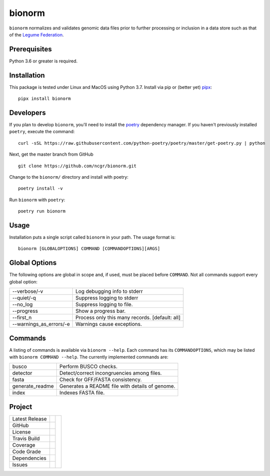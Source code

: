 bionorm
=======
``bionorm`` normalizes and validates genomic data files prior to further processing
or inclusion in a data store such as that of the
`Legume Federation <https://www.legumefederation.org/en/data-store/>`_.

Prerequisites
-------------
Python 3.6 or greater is required.

Installation
------------
This package is tested under Linux and MacOS using Python 3.7.
Install via pip or (better yet) `pipx <https://pipxproject.github.io/pipx/>`_: ::

     pipx install bionorm

Developers
----------
If you plan to develop ``bionorm``, you'll need to install
the `poetry <https://python-poetry.org>`_ dependency manager.
If you haven't previously installed ``poetry``, execute the command: ::

    curl -sSL https://raw.githubusercontent.com/python-poetry/poetry/master/get-poetry.py | python

Next, get the master branch from GitHub ::

	git clone https://github.com/ncgr/bionorm.git

Change to the ``bionorm/`` directory and install with poetry: ::

	poetry install -v

Run ``bionorm`` with ``poetry``: ::

    poetry run bionorm

Usage
-----
Installation puts a single script called ``bionorm`` in your path.  The usage format is::

    bionorm [GLOBALOPTIONS] COMMAND [COMMANDOPTIONS][ARGS]

Global Options
--------------
The following options are global in scope and, if used, must be placed before
``COMMAND``. Not all commands support every global option:

============================= ====================================================
    --verbose/-v              Log debugging info to stderr
    --quiet/-q                Suppress logging to stderr
    --no_log                  Suppress logging to file.
    --progress                Show a progress bar.
    --first_n                 Process only this many records. [default: all]
    --warnings_as_errors/-e   Warnings cause exceptions.
============================= ====================================================

Commands
--------
A listing of commands is available via ``bionorm --help``.  Each command has its
``COMMANDOPTIONS``, which may be listed with ``bionorm COMMAND --help``.
The currently implemented commands are:

============================= ====================================================
  busco                       Perform BUSCO checks.
  detector                    Detect/correct incongruencies among files.
  fasta                       Check for GFF/FASTA consistency.
  generate_readme             Generates a README file with details of genome.
  index                       Indexes FASTA file.
============================= ====================================================

Project
-------
+-------------------+------------+------------+
| Latest Release    | |pypi|     | |bionorm|  |
+-------------------+------------+            +
| GitHub            | |repo|     |            |
+-------------------+------------+            +
| License           | |license|  |            |
+-------------------+------------+            +
| Travis Build      | |travis|   |            |
+-------------------+------------+            +
| Coverage          | |coverage| |            |
+-------------------+------------+            +
| Code Grade        | |codacy|   |            |
+-------------------+------------+            +
| Dependencies      | |depend|   |            |
+-------------------+------------+            +
| Issues            | |issues|   |            |
+-------------------+------------+------------+

.. |bionorm| image:: docs/normal.jpg
     :alt: Make me NORMAL, please!

.. |pypi| image:: https://img.shields.io/pypi/v/bionorm.svg
    :target: https://pypi.python.org/pypi/bionorm
    :alt: Python package

.. |repo| image:: https://img.shields.io/github/commits-since/ncgr/bionorm/0.1.svg
    :target: https://github.com/ncgr/bionorm
    :alt: GitHub repository

.. |license| image:: https://img.shields.io/badge/License-BSD%203--Clause-blue.svg
    :target: https://github.com/ncgr/bionorm/blob/master/LICENSE.txt
    :alt: License terms

.. |travis| image:: https://img.shields.io/travis/ncgr/bionorm.svg
    :target:  https://travis-ci.org/ncgr/bionorm
    :alt: Travis CI

.. |codacy| image:: https://api.codacy.com/project/badge/Grade/b23fc0c167fc4660bb649320e14dac7f
    :target: https://www.codacy.com/gh/ncgr/bionorm?utm_source=github.com&amp;utm_medium=referral&amp;utm_content=ncgr/bionorm&amp;utm_campaign=Badge_Grade
    :alt: Codacy.io grade

.. |coverage| image:: https://codecov.io/gh/ncgr/bionorm/branch/master/graph/badge.svg
    :target: https://codecov.io/gh/ncgr/bionorm
    :alt: Codecov.io test coverage

.. |issues| image:: https://img.shields.io/github/issues/ncgr/bionorm.svg
    :target:  https://github.com/ncgr/bionorm/issues
    :alt: Issues reported

.. |depend| image:: https://api.dependabot.com/badges/status?host=github&repo=ncgr/bionorm
     :target: https://app.dependabot.com/accounts/ncgr/repos/236847525
     :alt: dependabot dependencies
